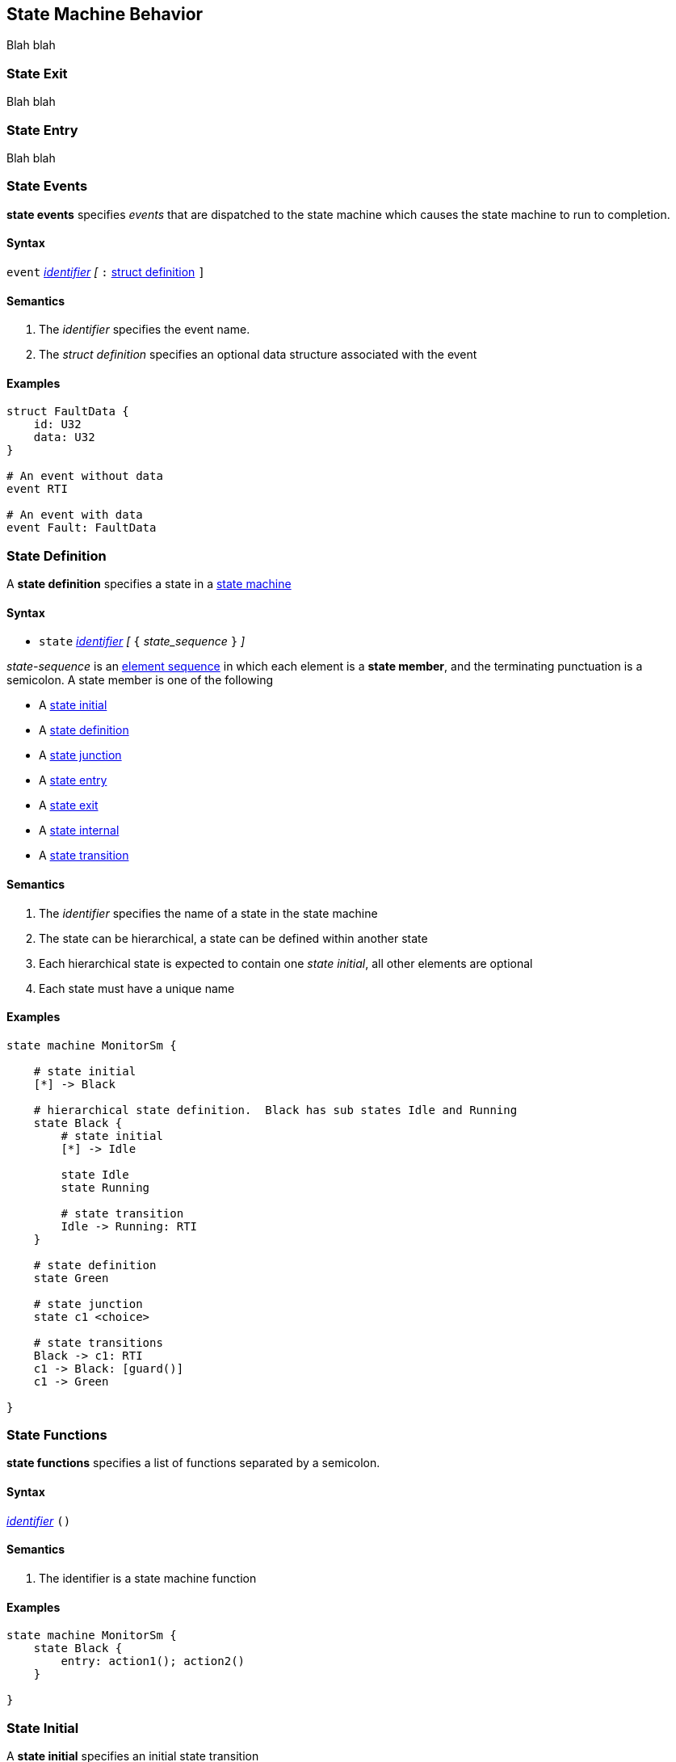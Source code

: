 
== State Machine Behavior

Blah blah

=== State Exit

Blah blah


=== State Entry

Blah blah


=== State Events

*state events* specifies _events_ that are dispatched to the state machine which causes the state machine to run to completion.

==== Syntax
`event`
<<Lexical-Elements_Identifiers,_identifier_>>
_[_
`:` 
<<Definitions_Struct-Definitions,struct definition>>
`]`

==== Semantics
. The _identifier_ specifies the event name.

. The _struct definition_ specifies an optional data structure associated with the event

==== Examples

[source,fpp]
----
struct FaultData {
    id: U32
    data: U32
}

# An event without data
event RTI

# An event with data
event Fault: FaultData

----

=== State Definition

A *state definition* specifies a state in a 
<<Definitions_State-Machine-Definitions,state machine>>  

==== Syntax

* `state` <<Lexical-Elements_Identifiers,_identifier_>>
_[_ `{` _state_sequence_ `}` _]_

_state-sequence_ is an 
<<Element-Sequences,element sequence>> in
which each element is a *state member*,
and the terminating punctuation is a semicolon.
A state member is one of the following

* A <<State-Machine-Behavior_State-Initial,state initial>>
* A <<State-Machine-Behavior_State-Definition,state definition>>
* A <<State-Machine-Behavior_State-Junction,state junction>>
* A <<State-Machine-Behavior_State-Entry,state entry>>
* A <<State-Machine-Behavior_State-Exit,state exit>>
* A <<State-Machine-Behavior_State-Internal,state internal>>
* A <<State-Machine-Behavior_State-Transition,state transition>>


==== Semantics

. The _identifier_ specifies the name of a state in the state machine

. The state can be hierarchical, a state can be defined within another state

. Each hierarchical state is expected to contain one _state initial_, all other elements are optional

. Each state must have a unique name

==== Examples

[source,fpp]
----
state machine MonitorSm {

    # state initial
    [*] -> Black

    # hierarchical state definition.  Black has sub states Idle and Running 
    state Black {
        # state initial
        [*] -> Idle

        state Idle
        state Running

        # state transition
        Idle -> Running: RTI
    }

    # state definition
    state Green

    # state junction
    state c1 <choice>

    # state transitions
    Black -> c1: RTI
    c1 -> Black: [guard()]
    c1 -> Green

}

----

=== State Functions

*state functions* specifies a list of functions separated by a semicolon.  

==== Syntax
<<Lexical-Elements_Identifiers,_identifier_>>
`()`

==== Semantics

. The identifier is a state machine function

==== Examples

[source,fpp]
----
state machine MonitorSm {
    state Black {
        entry: action1(); action2()
    }

}

----

=== State Initial

A *state initial* specifies an initial state transition  

==== Syntax

* `[*]` -> 
<<Scoping-of-Names_Qualified-Identifiers,_qual-ident_>>

==== Semantics

. The identifier specifies the initial state transition. 

==== Examples

[source,fpp]
----
state machine MonitorSm {
    [*] -> Black
}

----

=== State Internal

A *state internal* specifies an internal transition in a 
<<State-Machine-Behavior_State-Definition,state>>    

==== Syntax

* `internal`
`:`
<<State-Machine-Behavior_State-Events,_state_events_>>

==== Semantics
. An `internal` transition occurs within a <<State-Machine-Behavior_State-Definition,state>> and does not cause a transition to another state

. The _state_events_ specifies the event, guard and actions for the internal transition

==== Examples

[source,fpp]
----
state machine MonitorSm {

    state Black {
        # state internal
        internal: Ev1[guard()]/action()
    }

}

----

=== State Junction

A *state junction* specifies a state junction in a  
<<Definitions_State-Machine-Definitions,state machine>>  

==== Syntax

* `state` <<Lexical-Elements_Identifiers,_identifier_>>
`<choice>`

==== Semantics

. The _identifier_ is the name of the junction.  Junction states are simple and have no hierarchy and no entry or exit functions.

. Each junction requires a unique name.

. Each Junction requires two exit transitions in which one must have one guard and the other transition no guard.

==== Examples

[source,fpp]
----
state machine MonitorSm {

    # state junction
    state c1 <choice>

    state Black {
        Entry: StartMonitor()
    }

    state Green
    
    Black -> c1: StartEvent
    c1 -> Black: [NotReady()]
    c1 -> Green: /startAction()
}

----

=== State Transition

A *state transition* specifies a state transition in a   
<<Definitions_State-Machine-Definitions,state machine>>    

==== Syntax

* <<Lexical-Elements_Identifiers,_identifier_>> 
`->`
<<Lexical-Elements_Identifiers,_identifier_>> 
`:`
<<State-Machine-Behavior_State-Events,_state-events_>>

==== Semantics
. The first _identifier_ specifies the initial state

. The second _identifier_ specifies the target state

. The _state-events_ specify the event, guard and actions for the transition

==== Examples

[source,fpp]
----
state machine MonitorSm {
    # state transition
    Black -> Green: ValidSignal[guard()]/action()

}

----
